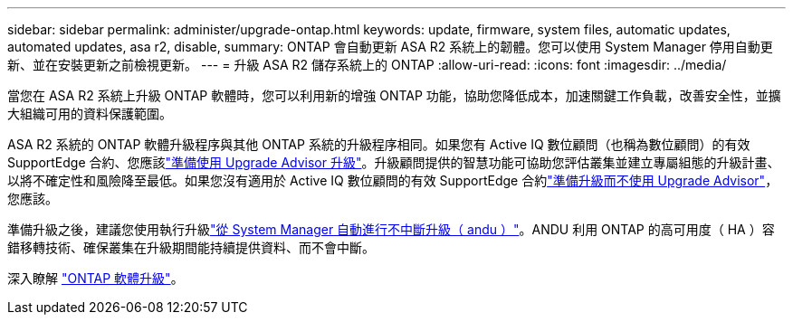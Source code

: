 ---
sidebar: sidebar 
permalink: administer/upgrade-ontap.html 
keywords: update, firmware, system files, automatic updates, automated updates, asa r2, disable, 
summary: ONTAP 會自動更新 ASA R2 系統上的韌體。您可以使用 System Manager 停用自動更新、並在安裝更新之前檢視更新。 
---
= 升級 ASA R2 儲存系統上的 ONTAP
:allow-uri-read: 
:icons: font
:imagesdir: ../media/


[role="lead"]
當您在 ASA R2 系統上升級 ONTAP 軟體時，您可以利用新的增強 ONTAP 功能，協助您降低成本，加速關鍵工作負載，改善安全性，並擴大組織可用的資料保護範圍。

ASA R2 系統的 ONTAP 軟體升級程序與其他 ONTAP 系統的升級程序相同。如果您有 Active IQ 數位顧問（也稱為數位顧問）的有效 SupportEdge 合約、您應該link:https://docs.netapp.com/us-en/ontap/upgrade/create-upgrade-plan.html["準備使用 Upgrade Advisor 升級"^]。升級顧問提供的智慧功能可協助您評估叢集並建立專屬組態的升級計畫、以將不確定性和風險降至最低。如果您沒有適用於 Active IQ 數位顧問的有效 SupportEdge 合約link:https://docs.netapp.com/us-en/ontap/upgrade/prepare.html["準備升級而不使用 Upgrade Advisor"^]，您應該。

準備升級之後，建議您使用執行升級link:https://docs.netapp.com/us-en/ontap/upgrade/task_upgrade_andu_sm.html["從 System Manager 自動進行不中斷升級（ andu ）"]。ANDU 利用 ONTAP 的高可用度（ HA ）容錯移轉技術、確保叢集在升級期間能持續提供資料、而不會中斷。

深入瞭解 link:https://docs.netapp.com/us-en/ontap/upgrade/index.html["ONTAP 軟體升級"]。
